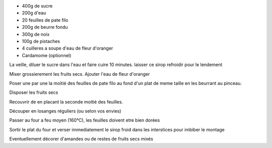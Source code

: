 .. title: Baklava
.. date: 2016-12-30
.. tags: 
.. link: 
.. description: Des fruits secs et du sucre


* 400g de sucre
* 200g d'eau

* 20 feuilles de pate filo
* 200g de beurre fondu
* 300g de noix
* 100g de pistaches
* 4 cuilleres a soupe d'eau de fleur d'oranger
* Cardamome (optionnel)


La veille, diluer le sucre dans l'eau et faire cuire 10 minutes.
laisser ce sirop refroidir pour le lendement

Mixer grossierement les fruits secs. Ajouter l'eau de fleur d'oranger

Poser une par une la moitié des feuilles de pate filo au fond d'un plat de meme taille en les beurrant au pinceau.

Disposer les fruits secs

Recouvrir de en placant la seconde moitié des feuilles.

Découper en losanges réguliers (ou selon vos envies)

Passer au four a feu moyen (160°C), les feuilles doivent etre bien dorées

Sortir le plat du four et verser immediatement le sirop froid dans les interstices pour imbiber le montage

Eventuellement décorer d'amandes ou de restes de fruits secs mixés

